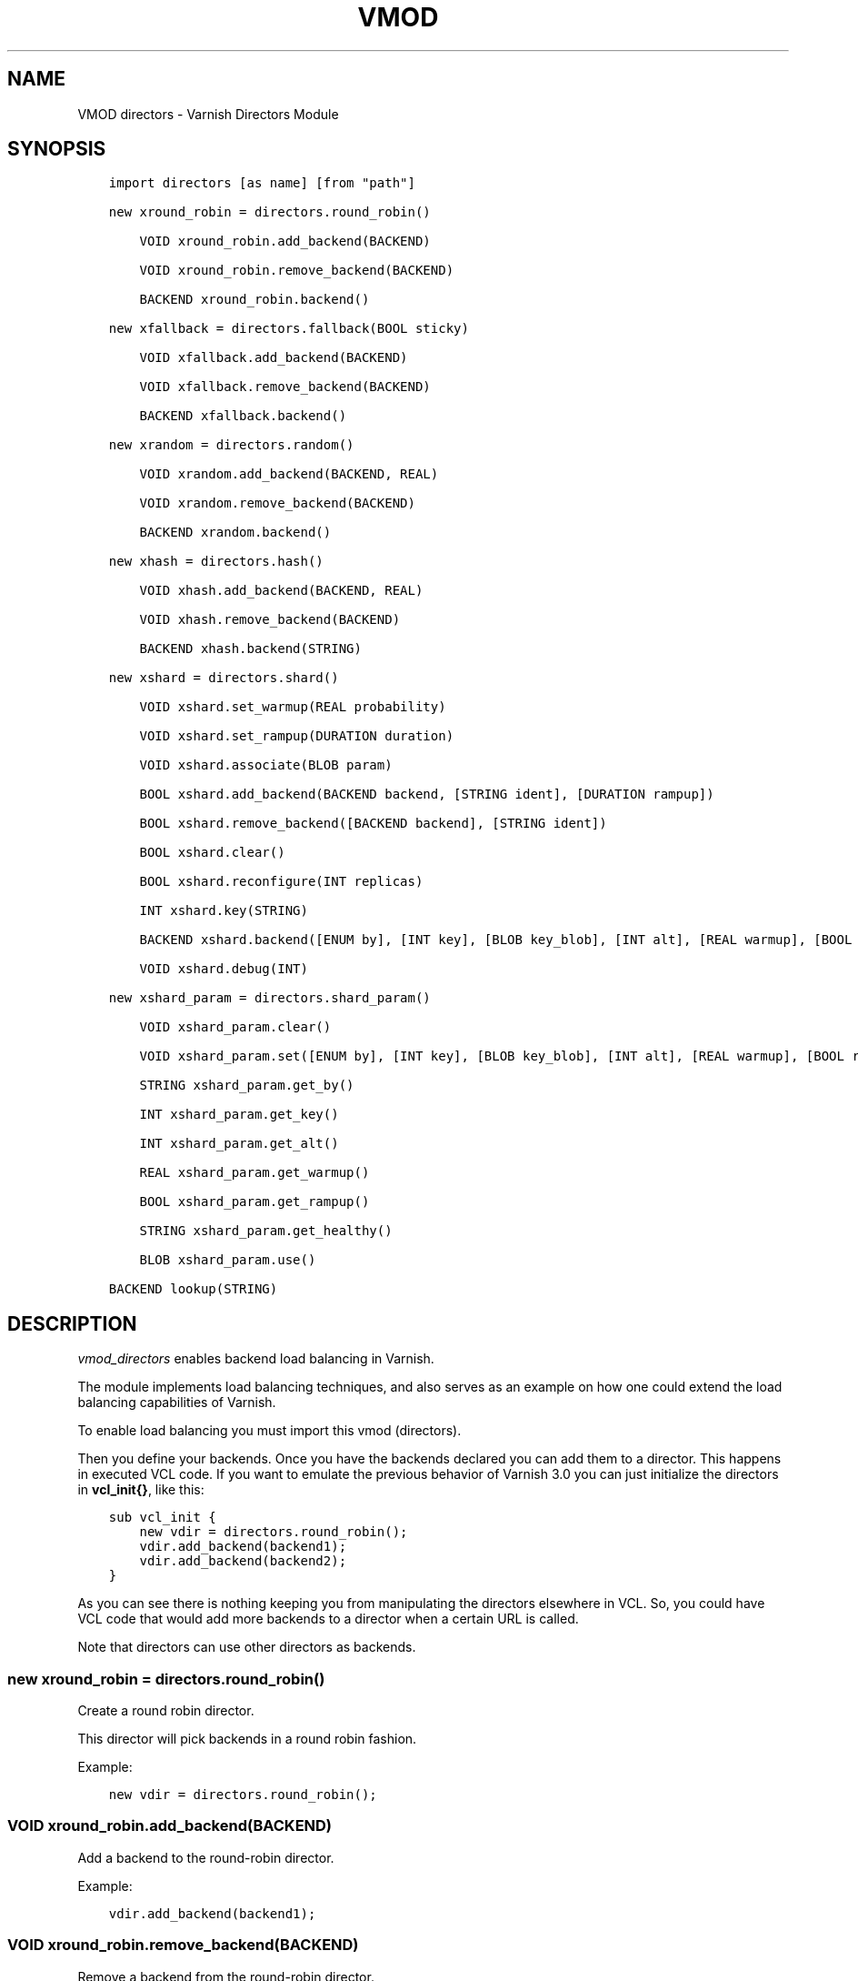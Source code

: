 .\" Man page generated from reStructuredText.
.
.TH VMOD DIRECTORS 3 "" "" ""
.SH NAME
VMOD directors \- Varnish Directors Module
.
.nr rst2man-indent-level 0
.
.de1 rstReportMargin
\\$1 \\n[an-margin]
level \\n[rst2man-indent-level]
level margin: \\n[rst2man-indent\\n[rst2man-indent-level]]
-
\\n[rst2man-indent0]
\\n[rst2man-indent1]
\\n[rst2man-indent2]
..
.de1 INDENT
.\" .rstReportMargin pre:
. RS \\$1
. nr rst2man-indent\\n[rst2man-indent-level] \\n[an-margin]
. nr rst2man-indent-level +1
.\" .rstReportMargin post:
..
.de UNINDENT
. RE
.\" indent \\n[an-margin]
.\" old: \\n[rst2man-indent\\n[rst2man-indent-level]]
.nr rst2man-indent-level -1
.\" new: \\n[rst2man-indent\\n[rst2man-indent-level]]
.in \\n[rst2man-indent\\n[rst2man-indent-level]]u
..
.\" 
.
.\" NB:  This file is machine generated, DO NOT EDIT!
.
.\" 
.
.\" Edit vmod.vcc and run make instead
.
.\" 
.
.SH SYNOPSIS
.INDENT 0.0
.INDENT 3.5
.sp
.nf
.ft C
import directors [as name] [from "path"]

new xround_robin = directors.round_robin()

    VOID xround_robin.add_backend(BACKEND)

    VOID xround_robin.remove_backend(BACKEND)

    BACKEND xround_robin.backend()

new xfallback = directors.fallback(BOOL sticky)

    VOID xfallback.add_backend(BACKEND)

    VOID xfallback.remove_backend(BACKEND)

    BACKEND xfallback.backend()

new xrandom = directors.random()

    VOID xrandom.add_backend(BACKEND, REAL)

    VOID xrandom.remove_backend(BACKEND)

    BACKEND xrandom.backend()

new xhash = directors.hash()

    VOID xhash.add_backend(BACKEND, REAL)

    VOID xhash.remove_backend(BACKEND)

    BACKEND xhash.backend(STRING)

new xshard = directors.shard()

    VOID xshard.set_warmup(REAL probability)

    VOID xshard.set_rampup(DURATION duration)

    VOID xshard.associate(BLOB param)

    BOOL xshard.add_backend(BACKEND backend, [STRING ident], [DURATION rampup])

    BOOL xshard.remove_backend([BACKEND backend], [STRING ident])

    BOOL xshard.clear()

    BOOL xshard.reconfigure(INT replicas)

    INT xshard.key(STRING)

    BACKEND xshard.backend([ENUM by], [INT key], [BLOB key_blob], [INT alt], [REAL warmup], [BOOL rampup], [ENUM healthy], [BLOB param], [ENUM resolve])

    VOID xshard.debug(INT)

new xshard_param = directors.shard_param()

    VOID xshard_param.clear()

    VOID xshard_param.set([ENUM by], [INT key], [BLOB key_blob], [INT alt], [REAL warmup], [BOOL rampup], [ENUM healthy])

    STRING xshard_param.get_by()

    INT xshard_param.get_key()

    INT xshard_param.get_alt()

    REAL xshard_param.get_warmup()

    BOOL xshard_param.get_rampup()

    STRING xshard_param.get_healthy()

    BLOB xshard_param.use()

BACKEND lookup(STRING)
.ft P
.fi
.UNINDENT
.UNINDENT
.SH DESCRIPTION
.sp
\fIvmod_directors\fP enables backend load balancing in Varnish.
.sp
The module implements load balancing techniques, and also serves as an
example on how one could extend the load balancing capabilities of
Varnish.
.sp
To enable load balancing you must import this vmod (directors).
.sp
Then you define your backends. Once you have the backends declared you
can add them to a director. This happens in executed VCL code. If you
want to emulate the previous behavior of Varnish 3.0 you can just
initialize the directors in \fBvcl_init{}\fP, like this:
.INDENT 0.0
.INDENT 3.5
.sp
.nf
.ft C
sub vcl_init {
    new vdir = directors.round_robin();
    vdir.add_backend(backend1);
    vdir.add_backend(backend2);
}
.ft P
.fi
.UNINDENT
.UNINDENT
.sp
As you can see there is nothing keeping you from manipulating the
directors elsewhere in VCL. So, you could have VCL code that would add
more backends to a director when a certain URL is called.
.sp
Note that directors can use other directors as backends.
.SS new xround_robin = directors.round_robin()
.sp
Create a round robin director.
.sp
This director will pick backends in a round robin fashion.
.sp
Example:
.INDENT 0.0
.INDENT 3.5
.sp
.nf
.ft C
new vdir = directors.round_robin();
.ft P
.fi
.UNINDENT
.UNINDENT
.SS VOID xround_robin.add_backend(BACKEND)
.sp
Add a backend to the round\-robin director.
.sp
Example:
.INDENT 0.0
.INDENT 3.5
.sp
.nf
.ft C
vdir.add_backend(backend1);
.ft P
.fi
.UNINDENT
.UNINDENT
.SS VOID xround_robin.remove_backend(BACKEND)
.sp
Remove a backend from the round\-robin director.
.sp
Example:
.INDENT 0.0
.INDENT 3.5
.sp
.nf
.ft C
vdir.remove_backend(backend1);
.ft P
.fi
.UNINDENT
.UNINDENT
.SS BACKEND xround_robin.backend()
.sp
Pick a backend from the director.
.sp
Example:
.INDENT 0.0
.INDENT 3.5
.sp
.nf
.ft C
set req.backend_hint = vdir.backend();
.ft P
.fi
.UNINDENT
.UNINDENT
.SS new xfallback = directors.fallback(BOOL sticky=0)
.sp
Create a fallback director.
.sp
A fallback director will try each of the added backends in turn, and
return the first one that is healthy.
.sp
If \fIsticky\fP is set to \fBtrue\fP, the director will keep using the
healthy backend, even if a higher\-priority backend becomes
available. Once the whole backend list is exhausted, it\(aqll start over
at the beginning.
.sp
Example:
.INDENT 0.0
.INDENT 3.5
.sp
.nf
.ft C
new vdir = directors.fallback();
.ft P
.fi
.UNINDENT
.UNINDENT
.SS VOID xfallback.add_backend(BACKEND)
.sp
Add a backend to the director.
.sp
Note that the order in which this is done matters for the fallback
director.
.sp
Example:
.INDENT 0.0
.INDENT 3.5
.sp
.nf
.ft C
vdir.add_backend(backend1);
.ft P
.fi
.UNINDENT
.UNINDENT
.SS VOID xfallback.remove_backend(BACKEND)
.sp
Remove a backend from the director.
.sp
Example:
.INDENT 0.0
.INDENT 3.5
.sp
.nf
.ft C
vdir.remove_backend(backend1);
.ft P
.fi
.UNINDENT
.UNINDENT
.SS BACKEND xfallback.backend()
.sp
Pick a backend from the director.
.sp
Example:
.INDENT 0.0
.INDENT 3.5
.sp
.nf
.ft C
set req.backend_hint = vdir.backend();
.ft P
.fi
.UNINDENT
.UNINDENT
.SS new xrandom = directors.random()
.sp
Create a random backend director.
.sp
The random director distributes load over the backends using a
weighted random probability distribution.
.sp
The "testable" random generator in varnishd is used, which enables
deterministic tests to be run (See: \fBd00004.vtc\fP).
.sp
Example:
.INDENT 0.0
.INDENT 3.5
.sp
.nf
.ft C
new vdir = directors.random();
.ft P
.fi
.UNINDENT
.UNINDENT
.SS VOID xrandom.add_backend(BACKEND, REAL)
.sp
Add a backend to the director with a given weight.
.sp
Each backend will receive approximately 100 * (weight /
(sum(all_added_weights))) per cent of the traffic sent to this
director.
.sp
Example:
.INDENT 0.0
.INDENT 3.5
.sp
.nf
.ft C
# 2/3 to backend1, 1/3 to backend2.
vdir.add_backend(backend1, 10.0);
vdir.add_backend(backend2, 5.0);
.ft P
.fi
.UNINDENT
.UNINDENT
.SS VOID xrandom.remove_backend(BACKEND)
.sp
Remove a backend from the director.
.sp
Example:
.INDENT 0.0
.INDENT 3.5
.sp
.nf
.ft C
vdir.remove_backend(backend1);
.ft P
.fi
.UNINDENT
.UNINDENT
.SS BACKEND xrandom.backend()
.sp
Pick a backend from the director.
.sp
Example:
.INDENT 0.0
.INDENT 3.5
.sp
.nf
.ft C
set req.backend_hint = vdir.backend();
.ft P
.fi
.UNINDENT
.UNINDENT
.SS new xhash = directors.hash()
.sp
Create a hashing backend director.
.sp
The director chooses the backend server by computing a hash/digest of
the string given to \fI\%xhash.backend()\fP\&.
.sp
Commonly used with \fBclient.ip\fP or a session cookie to get sticky
sessions.
.sp
Example:
.INDENT 0.0
.INDENT 3.5
.sp
.nf
.ft C
new vdir = directors.hash();
.ft P
.fi
.UNINDENT
.UNINDENT
.SS VOID xhash.add_backend(BACKEND, REAL)
.sp
Add a backend to the director with a certain weight.
.sp
Weight is used as in the random director. Recommended value is 1.0
unless you have special needs.
.sp
Example:
.INDENT 0.0
.INDENT 3.5
.sp
.nf
.ft C
vdir.add_backend(backend1, 1.0);
.ft P
.fi
.UNINDENT
.UNINDENT
.SS VOID xhash.remove_backend(BACKEND)
.sp
Remove a backend from the director.
.INDENT 0.0
.TP
.B Example::
vdir.remove_backend(backend1);
.UNINDENT
.SS BACKEND xhash.backend(STRING)
.sp
Pick a backend from the backend director.
.sp
Use the string or list of strings provided to pick the backend.
.INDENT 0.0
.TP
.B Example::
# pick a backend based on the cookie header from the client
set req.backend_hint = vdir.backend(req.http.cookie);
.UNINDENT
.SS new xshard = directors.shard()
.sp
Create a shard director.
.sp
Note that the shard director needs to be configured using at least one
\fI\%xshard.add_backend()\fP call(s) \fBfollowed by a\fP
\fI\%xshard.reconfigure()\fP \fBcall\fP before it can hand out
backends.
.sp
_Note_ that due to various restrictions (documented below), it is
recommended to use the shard director on the backend side.
.SS Introduction
.sp
The shard director selects backends by a key, which can be provided
directly or derived from strings. For the same key, the shard director
will always return the same backend, unless the backend configuration
or health state changes. Conversely, for differing keys, the shard
director will likely choose different backends. In the default
configuration, unhealthy backends are not selected.
.sp
The shard director resembles the hash director, but its main advantage
is that, when the backend configuration or health states change, the
association of keys to backends remains as stable as possible.
.sp
In addition, the rampup and warmup features can help to further
improve user\-perceived response times.
.SS Sharding
.sp
This basic technique allows for numerous applications like optimizing
backend server cache efficiency, Varnish clustering or persisting
sessions to servers without keeping any state, and, in particular,
without the need to synchronize state between nodes of a cluster of
Varnish servers:
.INDENT 0.0
.IP \(bu 2
Many applications use caches for data objects, so, in a cluster of
application servers, requesting similar objects from the same server
may help to optimize efficiency of such caches.
.sp
For example, sharding by URL or some \fIid\fP component of the url has
been shown to drastically improve the efficiency of many content
management systems.
.IP \(bu 2
As special case of the previous example, in clusters of Varnish
servers without additional request distribution logic, each cache
will need store all hot objects, so the effective cache size is
approximately the smallest cache size of any server in the cluster.
.sp
Sharding allows to segregate objects within the cluster such that
each object is only cached on one of the servers (or on one primary
and one backup, on a primary for long and others for short
etc...). Effectively, this will lead to a cache size in the order of
the sum of all individual caches, with the potential to drastically
increase efficiency (scales by the number of servers).
.IP \(bu 2
Another application is to implement persistence of backend requests,
such that all requests sharing a certain criterion (such as an IP
address or session ID) get forwarded to the same backend server.
.UNINDENT
.sp
When used with clusters of varnish servers, the shard director will,
if otherwise configured equally, make the same decision on all
servers. In other words, requests sharing a common criterion used as
the shard key will be balanced onto the same backend server(s) no
matter which Varnish server handles the request.
.sp
The drawbacks are:
.INDENT 0.0
.IP \(bu 2
the distribution of requests depends on the number of requests per
key and the uniformity of the distribution of key values. In short,
while this technique may lead to much better efficiency overall, it
may also lead to less good load balancing for specific cases.
.IP \(bu 2
When a backend server becomes unavailable, every persistence
technique has to reselect a new backend server, but this technique
will also switch back to the preferred server once it becomes
healthy again, so when used for persistence, it is generally less
stable compared to stateful techniques (which would continue to use
a selected server for as long as possible (or dictated by a TTL)).
.UNINDENT
.SS Method
.sp
When \fI\%xshard.reconfigure()\fP is called, a consistent
hashing circular data structure gets built from the last 32 bits of
SHA256 hash values of \fI<ident>\fP\fI<n>\fP (default \fIident\fP being the
backend name) for each backend and for a running number \fIn\fP from 1 to
\fIreplicas\fP\&. Hashing creates the seemingly random order for placement
of backends on the consistent hashing ring.
.sp
When \fI\%xshard.backend()\fP is called, a load balancing key
gets generated unless provided. The smallest hash value in the circle
is looked up that is larger than the key (searching clockwise and
wrapping around as necessary). The backend for this hash value is the
preferred backend for the given key.
.sp
If a healthy backend is requested, the search is continued linearly on
the ring as long as backends found are unhealthy or all backends have
been checked. The order of these "alternative backends" on the ring is
likely to differ for different keys. Alternative backends can also be
selected explicitly.
.sp
On consistent hashing see:
.INDENT 0.0
.IP \(bu 2
\fI\%http://www8.org/w8\-papers/2a\-webserver/caching/paper2.html\fP
.IP \(bu 2
\fI\%http://www.audioscrobbler.net/development/ketama/\fP
.IP \(bu 2
svn://svn.audioscrobbler.net/misc/ketama
.IP \(bu 2
\fI\%http://en.wikipedia.org/wiki/Consistent_hashing\fP
.UNINDENT
.SS Error Reporting
.sp
Failing methods should report errors to VSL with the Error tag, so
when configuring the shard director, you are advised to check:
.INDENT 0.0
.INDENT 3.5
.sp
.nf
.ft C
varnishlog \-I Error:^shard
.ft P
.fi
.UNINDENT
.UNINDENT
.SS VOID xshard.set_warmup(REAL probability=0.0)
.sp
Set the default warmup probability. See the \fIwarmup\fP parameter of
\fI\%xshard.backend()\fP\&. If \fIprobability\fP is 0.0 (default),
warmup is disabled.
.SS VOID xshard.set_rampup(DURATION duration=0)
.sp
Set the default rampup duration. See \fIrampup\fP parameter of
\fI\%xshard.backend()\fP\&. If \fIduration\fP is 0 (default), rampup
is disabled.
.SS VOID xshard.associate(BLOB param=0)
.sp
Associate a default \fI\%directors.shard_param()\fP object or clear an
association.
.sp
The value of the \fIparam\fP argument must be a call to the
\fI\%xshard_param.use()\fP method. No argument clears the
association.
.sp
The association can be changed per backend request using the \fIparam\fP
argument of \fI\%xshard.backend()\fP\&.
.SS BOOL xshard.add_backend(BACKEND backend, [STRING ident], [DURATION rampup])
.INDENT 0.0
.INDENT 3.5
.sp
.nf
.ft C
BOOL xshard.add_backend(
      BACKEND backend,
      [STRING ident],
      [DURATION rampup]
)
.ft P
.fi
.UNINDENT
.UNINDENT
.sp
Add a backend \fIbackend\fP to the director.
.sp
\fIident\fP: Optionally specify an identification string for this backend,
which will be hashed by \fI\%xshard.reconfigure()\fP to
construct the consistent hashing ring. The identification string
defaults to the backend name.
.sp
\fIident\fP allows to add multiple instances of the same backend.
.sp
\fIrampup\fP: Optionally specify a specific rampup time for this
backend. Otherwise, the per\-director rampup time is used (see
\fI\%xshard.set_rampup()\fP).
.sp
NOTE: Backend changes need to be finalized with
\fI\%xshard.reconfigure()\fP and are only supported on one
shard director at a time.
.SS BOOL xshard.remove_backend([BACKEND backend], [STRING ident])
.INDENT 0.0
.INDENT 3.5
.sp
.nf
.ft C
BOOL xshard.remove_backend(
      [BACKEND backend=0],
      [STRING ident=0]
)
.ft P
.fi
.UNINDENT
.UNINDENT
.sp
Remove backend(s) from the director. Either \fIbackend\fP or \fIident\fP must
be specified. \fIident\fP removes a specific instance. If \fIbackend\fP is
given without \fIident\fP, all instances of this backend are removed.
.sp
NOTE: Backend changes need to be finalized with
\fI\%xshard.reconfigure()\fP and are only supported on one
shard director at a time.
.SS BOOL xshard.clear()
.sp
Remove all backends from the director.
.sp
NOTE: Backend changes need to be finalized with
\fI\%xshard.reconfigure()\fP and are only supported on one
shard director at a time.
.SS BOOL xshard.reconfigure(INT replicas=67)
.sp
Reconfigure the consistent hashing ring to reflect backend changes.
.sp
This method must be called at least once before the director can be
used.
.SS INT xshard.key(STRING)
.sp
Convenience method to generate a sharding key for use with the \fIkey\fP
argument to the \fI\%xshard.backend()\fP method by hashing the
given string with SHA256.
.sp
To generate sharding keys using other hashes, use a custom vmod like
\fI\%vmod blobdigest\fP with the \fIkey_blob\fP argument of the
\fI\%xshard.backend()\fP method.
.SS BACKEND xshard.backend([ENUM by], [INT key], [BLOB key_blob], [INT alt], [REAL warmup], [BOOL rampup], [ENUM healthy], [BLOB param], [ENUM resolve])
.INDENT 0.0
.INDENT 3.5
.sp
.nf
.ft C
BACKEND xshard.backend(
      [ENUM {HASH, URL, KEY, BLOB} by=HASH],
      [INT key],
      [BLOB key_blob],
      [INT alt=0],
      [REAL warmup=\-1],
      [BOOL rampup=1],
      [ENUM {CHOSEN, IGNORE, ALL} healthy=CHOSEN],
      [BLOB param],
      [ENUM {NOW, LAZY} resolve]
)
.ft P
.fi
.UNINDENT
.UNINDENT
.sp
Lookup a backend on the consistent hashing ring.
.sp
This documentation uses the notion of an order of backends for a
particular shard key. This order is deterministic but seemingly random
as determined by the consistent hashing algorithm and is likely to
differ for different keys, depending on the number of backends and the
number of replicas. In particular, the backend order referred to here
is _not_ the order given when backends are added.
.INDENT 0.0
.IP \(bu 2
\fIby\fP how to determine the sharding key
.INDENT 2.0
.IP \(bu 2
\fBHASH\fP:
.INDENT 2.0
.IP \(bu 2
when called in backend context: Use the varnish hash value as
set by \fBvcl_hash{}\fP
.IP \(bu 2
when called in client context: hash \fBreq.url\fP
.UNINDENT
.IP \(bu 2
\fBURL\fP: hash req.url / bereq.url
.IP \(bu 2
\fBKEY\fP: use the \fIkey\fP argument
.IP \(bu 2
\fBBLOB\fP: use the \fIkey_blob\fP argument
.UNINDENT
.IP \(bu 2
\fIkey\fP lookup key with \fBby=KEY\fP
.sp
the \fI\%xshard.key()\fP method may come handy to generate a
sharding key from custom strings.
.IP \(bu 2
\fIkey_blob\fP lookup key with \fBby=BLOB\fP
.sp
Currently, this uses the first 4 bytes from the given blob in
network byte order (big endian), left\-padded with zeros for blobs
smaller than 4 bytes.
.IP \(bu 2
\fIalt\fP alternative backend selection
.sp
Select the \fIalt\fP\-th alternative backend for the given \fIkey\fP\&.
.sp
This is particularly useful for retries / restarts due to backend
errors: By setting \fBalt=req.restarts\fP or \fBalt=bereq.retries\fP with
healthy=ALL, another server gets selected.
.sp
The rampup and warmup features are only active for \fBalt==0\fP
.IP \(bu 2
\fIrampup\fP slow start for servers which just went healthy
.sp
If \fBalt==0\fP and the chosen backend is in its rampup period, with a
probability proportional to the fraction of time since the backup
became healthy to the rampup period, return the next alternative
backend, unless this is also in its rampup period.
.sp
The default rampup interval can be set per shard director using the
\fI\%xshard.set_rampup()\fP method or specifically per
backend with the \fI\%xshard.add_backend()\fP method.
.IP \(bu 2
\fIwarmup\fP probabilistic alternative server selection
.sp
possible values: \-1, 0..1
.sp
\fB\-1\fP: use the warmup probability from the director definition
.sp
Only used for \fBalt==0\fP: Sets the ratio of requests (0.0 to 1.0)
that goes to the next alternate backend to warm it up when the
preferred backend is healthy. Not active if any of the preferred or
alternative backend are in rampup.
.sp
\fBwarmup=0.5\fP is a convenient way to spread the load for each key
over two backends under normal operating conditions.
.IP \(bu 2
\fIhealthy\fP
.INDENT 2.0
.IP \(bu 2
CHOSEN: Return a healthy backend if possible.
.sp
For \fBalt==0\fP, return the first healthy backend or none.
.sp
For \fBalt > 0\fP, ignore the health state of backends skipped for
alternative backend selection, then return the next healthy
backend. If this does not exist, return the last healthy backend
of those skipped or none.
.IP \(bu 2
IGNORE: Completely ignore backend health state
.sp
Just return the first or \fIalt\fP\-th alternative backend, ignoring
health state, \fIrampup\fP and \fIwarmup\fP\&.
.IP \(bu 2
ALL: Check health state also for alternative backend selection
.sp
For \fBalt > 0\fP, return the \fIalt\fP\-th alternative backend of all
those healthy, the last healthy backend found or none.
.UNINDENT
.IP \(bu 2
\fIresolve\fP
.sp
default: \fBLAZY\fP in \fBvcl_init{}\fP, \fBNOW\fP otherwise
.INDENT 2.0
.IP \(bu 2
\fBNOW\fP: look up a backend and return it.
.sp
Can not be used in \fBvcl_init{}\fP\&.
.IP \(bu 2
\fBLAZY\fP: return an instance of this director for later backend resolution.
.sp
\fBLAZY\fP mode is required for referencing shard director instances,
for example as backends for other directors (director layering).
.sp
In \fBvcl_init{}\fP and on the client side, \fBLAZY\fP mode can not be
used with any other argument.
.sp
On the backend side, parameters from arguments or an associated
parameter set affect the shard director instance for the backend
request irrespective of where it is referenced.
.UNINDENT
.IP \(bu 2
\fIparam\fP
.sp
Use or associate a parameter set. The value of the \fIparam\fP argument
must be a call to the \fI\%xshard_param.use()\fP method.
.sp
default: as set by \fI\%xshard.associate()\fP or unset.
.INDENT 2.0
.IP \(bu 2
for \fBresolve=NOW\fP take parameter defaults from the
\fI\%directors.shard_param()\fP parameter set
.IP \(bu 2
for \fBresolve=LAZY\fP associate the \fI\%directors.shard_param()\fP
parameter set for this backend request
.sp
Implementation notes for use of parameter sets with
\fBresolve=LAZY\fP:
.INDENT 2.0
.IP \(bu 2
A \fIparam\fP argument remains associated and any changes to the
associated parameter set affect the sharding decision once the
director resolves to an actual backend.
.IP \(bu 2
If other parameter arguments are also given, they have
preference and are kept even if the parameter set given by the
\fIparam\fP argument is subsequently changed within the same backend
request.
.IP \(bu 2
Each call to \fI\%xshard.backend()\fP overrides any
previous call.
.UNINDENT
.UNINDENT
.UNINDENT
.SS VOID xshard.debug(INT)
.sp
\fIintentionally undocumented\fP
.SS new xshard_param = directors.shard_param()
.sp
Create a shard parameter set.
.sp
A parameter set allows for re\-use of \fI\%xshard.backend()\fP
arguments across many shard director instances and simplifies advanced
use cases (e.g. shard director with custom parameters layered below
other directors).
.sp
Parameter sets have two scopes:
.INDENT 0.0
.IP \(bu 2
per\-VCL scope defined in \fBvcl_init{}\fP
.IP \(bu 2
per backend request scope
.UNINDENT
.sp
The per\-VCL scope defines defaults for the per backend scope. Any
changes to a parameter set in backend context only affect the
respective backend request.
.sp
Parameter sets can not be used in client context.
.sp
The following example is a typical use case: A parameter set is
associated with several directors. Director choice happens on the
client side and parameters are changed on the backend side to
implement retries on alternative backends:
.INDENT 0.0
.INDENT 3.5
.sp
.nf
.ft C
sub vcl_init {
  new shard_param = directors.shard_param();

  new dir_A = directors.shard();
  dir_A.add_backend(...);
  dir_A.reconfigure(shard_param);
  dir_A.associate(shard_param.use()); # <\-\- !

  new dir_B = directors.shard();
  dir_B.add_backend(...);
  dir_B.reconfigure(shard_param);
  dir_B.associate(shard_param.use()); # <\-\- !
}

sub vcl_recv {
  if (...) {
    set req.backend_hint = dir_A.backend(resolve=LAZY);
  } else {
    set req.backend_hint = dir_B.backend(resolve=LAZY);
  }
}

sub vcl_backend_fetch {
  # changes dir_A and dir_B behaviour
  shard_param.set(alt=bereq.retries);
}
.ft P
.fi
.UNINDENT
.UNINDENT
.SS VOID xshard_param.clear()
.sp
Reset the parameter set to default values as documented for
\fI\%xshard.backend()\fP\&.
.INDENT 0.0
.IP \(bu 2
in \fBvcl_init{}\fP, resets the parameter set default for this VCL
.IP \(bu 2
in backend context, resets the parameter set for this backend
request to the VCL defaults
.UNINDENT
.sp
This method may not be used in client context
.SS VOID xshard_param.set([ENUM by], [INT key], [BLOB key_blob], [INT alt], [REAL warmup], [BOOL rampup], [ENUM healthy])
.INDENT 0.0
.INDENT 3.5
.sp
.nf
.ft C
VOID xshard_param.set(
      [ENUM {HASH, URL, KEY, BLOB} by],
      [INT key],
      [BLOB key_blob],
      [INT alt],
      [REAL warmup],
      [BOOL rampup],
      [ENUM {CHOSEN, IGNORE, ALL} healthy]
)
.ft P
.fi
.UNINDENT
.UNINDENT
.sp
Change the given parameters of a parameter set as documented for
\fI\%xshard.backend()\fP\&.
.INDENT 0.0
.IP \(bu 2
in \fBvcl_init{}\fP, changes the parameter set default for this VCL
.IP \(bu 2
in backend context, changes the parameter set for this backend
request, keeping the defaults set for this VCL for unspecified
arguments.
.UNINDENT
.sp
This method may not be used in client context
.SS STRING xshard_param.get_by()
.sp
Get a string representation of the \fIby\fP enum argument which denotes
how a shard director using this parameter object would derive the
shard key. See \fI\%xshard.backend()\fP\&.
.SS INT xshard_param.get_key()
.sp
Get the key which a shard director using this parameter object would
use. See \fI\%xshard.backend()\fP\&.
.SS INT xshard_param.get_alt()
.sp
Get the \fIalt\fP parameter which a shard director using this parameter
object would use. See \fI\%xshard.backend()\fP\&.
.SS REAL xshard_param.get_warmup()
.sp
Get the \fIwarmup\fP parameter which a shard director using this parameter
object would use. See \fI\%xshard.backend()\fP\&.
.SS BOOL xshard_param.get_rampup()
.sp
Get the \fIrampup\fP parameter which a shard director using this parameter
object would use. See \fI\%xshard.backend()\fP\&.
.SS STRING xshard_param.get_healthy()
.sp
Get a string representation of the \fIhealthy\fP enum argument which a
shard director using this parameter object would use. See
\fI\%xshard.backend()\fP\&.
.SS BLOB xshard_param.use()
.sp
This method may only be used in backend context.
.sp
For use with the \fIparam\fP argument of \fI\%xshard.backend()\fP
to associate this shard parameter set with a shard director.
.SS BACKEND lookup(STRING)
.sp
Lookup a backend by its name.
.sp
This function can only be used from \fBvcl_init{}\fP and  \fBvcl_fini{}\fP\&.
.SH ACKNOWLEDGEMENTS
.sp
Development of a previous version of the shard director was partly
sponsored by Deutsche Telekom AG \- Products & Innovation.
.sp
Development of a previous version of the shard director was partly
sponsored by BILD GmbH & Co KG.
.SH COPYRIGHT
.INDENT 0.0
.INDENT 3.5
.sp
.nf
.ft C
This document is licensed under the same licence as Varnish
itself. See LICENCE for details.

Copyright (c) 2013\-2015 Varnish Software AS
Copyright 2009\-2018 UPLEX \- Nils Goroll Systemoptimierung
All rights reserved.

Authors: Poul\-Henning Kamp <phk@FreeBSD.org>
         Julian Wiesener <jw@uplex.de>
         Nils Goroll <slink@uplex.de>
         Geoffrey Simmons <geoff@uplex.de>

Redistribution and use in source and binary forms, with or without
modification, are permitted provided that the following conditions
are met:
1. Redistributions of source code must retain the above copyright
   notice, this list of conditions and the following disclaimer.
2. Redistributions in binary form must reproduce the above copyright
   notice, this list of conditions and the following disclaimer in the
   documentation and/or other materials provided with the distribution.

THIS SOFTWARE IS PROVIDED BY THE AUTHOR AND CONTRIBUTORS \(ga\(gaAS IS\(aq\(aq AND
ANY EXPRESS OR IMPLIED WARRANTIES, INCLUDING, BUT NOT LIMITED TO, THE
IMPLIED WARRANTIES OF MERCHANTABILITY AND FITNESS FOR A PARTICULAR PURPOSE
ARE DISCLAIMED.  IN NO EVENT SHALL AUTHOR OR CONTRIBUTORS BE LIABLE
FOR ANY DIRECT, INDIRECT, INCIDENTAL, SPECIAL, EXEMPLARY, OR CONSEQUENTIAL
DAMAGES (INCLUDING, BUT NOT LIMITED TO, PROCUREMENT OF SUBSTITUTE GOODS
OR SERVICES; LOSS OF USE, DATA, OR PROFITS; OR BUSINESS INTERRUPTION)
HOWEVER CAUSED AND ON ANY THEORY OF LIABILITY, WHETHER IN CONTRACT, STRICT
LIABILITY, OR TORT (INCLUDING NEGLIGENCE OR OTHERWISE) ARISING IN ANY WAY
OUT OF THE USE OF THIS SOFTWARE, EVEN IF ADVISED OF THE POSSIBILITY OF
SUCH DAMAGE.
.ft P
.fi
.UNINDENT
.UNINDENT
.\" Generated by docutils manpage writer.
.
